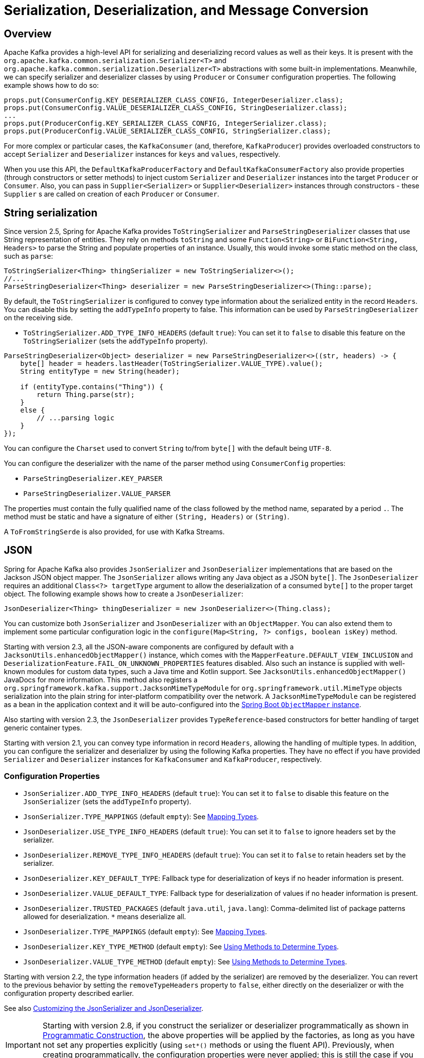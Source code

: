 [[serdes]]
= Serialization, Deserialization, and Message Conversion

[[overview]]
== Overview

Apache Kafka provides a high-level API for serializing and deserializing record values as well as their keys.
It is present with the `org.apache.kafka.common.serialization.Serializer<T>` and
`org.apache.kafka.common.serialization.Deserializer<T>` abstractions with some built-in implementations.
Meanwhile, we can specify serializer and deserializer classes by using `Producer` or `Consumer` configuration properties.
The following example shows how to do so:

[source, java]
----
props.put(ConsumerConfig.KEY_DESERIALIZER_CLASS_CONFIG, IntegerDeserializer.class);
props.put(ConsumerConfig.VALUE_DESERIALIZER_CLASS_CONFIG, StringDeserializer.class);
...
props.put(ProducerConfig.KEY_SERIALIZER_CLASS_CONFIG, IntegerSerializer.class);
props.put(ProducerConfig.VALUE_SERIALIZER_CLASS_CONFIG, StringSerializer.class);
----

For more complex or particular cases, the `KafkaConsumer` (and, therefore, `KafkaProducer`) provides overloaded
constructors to accept `Serializer` and `Deserializer` instances for `keys` and `values`, respectively.

When you use this API, the `DefaultKafkaProducerFactory` and `DefaultKafkaConsumerFactory` also provide properties (through constructors or setter methods) to inject custom `Serializer` and `Deserializer` instances into the target `Producer` or `Consumer`.
Also, you can pass in `Supplier<Serializer>` or `Supplier<Deserializer>` instances through constructors - these `Supplier` s are called on creation of each `Producer` or `Consumer`.

[[string-serde]]
== String serialization

Since version 2.5, Spring for Apache Kafka provides `ToStringSerializer` and `ParseStringDeserializer` classes that use String representation of entities.
They rely on methods `toString` and some `Function<String>` or `BiFunction<String, Headers>` to parse the String and populate properties of an instance.
Usually, this would invoke some static method on the class, such as `parse`:

[source, java]
----
ToStringSerializer<Thing> thingSerializer = new ToStringSerializer<>();
//...
ParseStringDeserializer<Thing> deserializer = new ParseStringDeserializer<>(Thing::parse);
----

By default, the `ToStringSerializer` is configured to convey type information about the serialized entity in the record `Headers`.
You can disable this by setting the `addTypeInfo` property to false.
This information can be used by `ParseStringDeserializer` on the receiving side.

* `ToStringSerializer.ADD_TYPE_INFO_HEADERS` (default `true`): You can set it to `false` to disable this feature on the `ToStringSerializer` (sets the `addTypeInfo` property).

[source, java]
----
ParseStringDeserializer<Object> deserializer = new ParseStringDeserializer<>((str, headers) -> {
    byte[] header = headers.lastHeader(ToStringSerializer.VALUE_TYPE).value();
    String entityType = new String(header);

    if (entityType.contains("Thing")) {
        return Thing.parse(str);
    }
    else {
        // ...parsing logic
    }
});
----

You can configure the `Charset` used to convert `String` to/from `byte[]` with the default being `UTF-8`.

You can configure the deserializer with the name of the parser method using `ConsumerConfig` properties:

* `ParseStringDeserializer.KEY_PARSER`
* `ParseStringDeserializer.VALUE_PARSER`

The properties must contain the fully qualified name of the class followed by the method name, separated by a period `.`.
The method must be static and have a signature of either `(String, Headers)` or `(String)`.

A `ToFromStringSerde` is also provided, for use with Kafka Streams.

[[json-serde]]
== JSON

Spring for Apache Kafka also provides `JsonSerializer` and `JsonDeserializer` implementations that are based on the
Jackson JSON object mapper.
The `JsonSerializer` allows writing any Java object as a JSON `byte[]`.
The `JsonDeserializer` requires an additional `Class<?> targetType` argument to allow the deserialization of a consumed `byte[]` to the proper target object.
The following example shows how to create a `JsonDeserializer`:

[source, java]
----
JsonDeserializer<Thing> thingDeserializer = new JsonDeserializer<>(Thing.class);
----

You can customize both `JsonSerializer` and `JsonDeserializer` with an `ObjectMapper`.
You can also extend them to implement some particular configuration logic in the `configure(Map<String, ?> configs, boolean isKey)` method.

Starting with version 2.3, all the JSON-aware components are configured by default with a `JacksonUtils.enhancedObjectMapper()` instance, which comes with the `MapperFeature.DEFAULT_VIEW_INCLUSION` and `DeserializationFeature.FAIL_ON_UNKNOWN_PROPERTIES` features disabled.
Also such an instance is supplied with well-known modules for custom data types, such a Java time and Kotlin support.
See `JacksonUtils.enhancedObjectMapper()` JavaDocs for more information.
This method also registers a `org.springframework.kafka.support.JacksonMimeTypeModule` for `org.springframework.util.MimeType` objects serialization into the plain string for inter-platform compatibility over the network.
A `JacksonMimeTypeModule` can be registered as a bean in the application context and it will be auto-configured into the https://docs.spring.io/spring-boot/docs/current/reference/html/howto.html#howto.spring-mvc.customize-jackson-objectmapper[Spring Boot `ObjectMapper` instance].

Also starting with version 2.3, the `JsonDeserializer` provides `TypeReference`-based constructors for better handling of target generic container types.

Starting with version 2.1, you can convey type information in record `Headers`, allowing the handling of multiple types.
In addition, you can configure the serializer and deserializer by using the following Kafka properties.
They have no effect if you have provided `Serializer` and `Deserializer` instances for `KafkaConsumer` and `KafkaProducer`, respectively.

[[serdes-json-config]]
=== Configuration Properties

* `JsonSerializer.ADD_TYPE_INFO_HEADERS` (default `true`): You can set it to `false` to disable this feature on the `JsonSerializer` (sets the `addTypeInfo` property).
* `JsonSerializer.TYPE_MAPPINGS` (default `empty`): See xref:kafka/serdes.adoc#serdes-mapping-types[Mapping Types].
* `JsonDeserializer.USE_TYPE_INFO_HEADERS` (default `true`): You can set it to `false` to ignore headers set by the serializer.
* `JsonDeserializer.REMOVE_TYPE_INFO_HEADERS` (default `true`): You can set it to `false` to retain headers set by the serializer.
* `JsonDeserializer.KEY_DEFAULT_TYPE`: Fallback type for deserialization of keys if no header information is present.
* `JsonDeserializer.VALUE_DEFAULT_TYPE`: Fallback type for deserialization of values if no header information is present.
* `JsonDeserializer.TRUSTED_PACKAGES` (default `java.util`, `java.lang`): Comma-delimited list of package patterns allowed for deserialization.
`*` means deserialize all.
* `JsonDeserializer.TYPE_MAPPINGS` (default `empty`): See xref:kafka/serdes.adoc#serdes-mapping-types[Mapping Types].
* `JsonDeserializer.KEY_TYPE_METHOD` (default `empty`): See xref:kafka/serdes.adoc#serdes-type-methods[Using Methods to Determine Types].
* `JsonDeserializer.VALUE_TYPE_METHOD` (default `empty`): See xref:kafka/serdes.adoc#serdes-type-methods[Using Methods to Determine Types].

Starting with version 2.2, the type information headers (if added by the serializer) are removed by the deserializer.
You can revert to the previous behavior by setting the `removeTypeHeaders` property to `false`, either directly on the deserializer or with the configuration property described earlier.

See also xref:tips.adoc#tip-json[Customizing the JsonSerializer and JsonDeserializer].

IMPORTANT: Starting with version 2.8, if you construct the serializer or deserializer programmatically as shown in xref:kafka/serdes.adoc#prog-json[Programmatic Construction], the above properties will be applied by the factories, as long as you have not set any properties explicitly (using `set*()` methods or using the fluent API).
Previously, when creating programmatically, the configuration properties were never applied; this is still the case if you explicitly set properties on the object directly.

[[serdes-mapping-types]]
=== Mapping Types

Starting with version 2.2, when using JSON, you can now provide type mappings by using the properties in the preceding list.
Previously, you had to customize the type mapper within the serializer and deserializer.
Mappings consist of a comma-delimited list of `token:className` pairs.
On outbound, the payload's class name is mapped to the corresponding token.
On inbound, the token in the type header is mapped to the corresponding class name.

The following example creates a set of mappings:

[source, java]
----
senderProps.put(ProducerConfig.VALUE_SERIALIZER_CLASS_CONFIG, JsonSerializer.class);
senderProps.put(JsonSerializer.TYPE_MAPPINGS, "cat:com.mycat.Cat, hat:com.myhat.hat");
...
consumerProps.put(ConsumerConfig.VALUE_DESERIALIZER_CLASS_CONFIG, JsonDeserializer.class);
consumerProps.put(JsonDeSerializer.TYPE_MAPPINGS, "cat:com.yourcat.Cat, hat:com.yourhat.hat");
----

IMPORTANT: The corresponding objects must be compatible.

If you use https://docs.spring.io/spring-boot/docs/current/reference/html/messaging.html#messaging.kafka[Spring Boot], you can provide these properties in the `application.properties` (or yaml) file.
The following example shows how to do so:

[source]
----
spring.kafka.producer.value-serializer=org.springframework.kafka.support.serializer.JsonSerializer
spring.kafka.producer.properties.spring.json.type.mapping=cat:com.mycat.Cat,hat:com.myhat.Hat
----


[IMPORTANT]
====
You can perform only simple configuration with properties.
For more advanced configuration (such as using a custom `ObjectMapper` in the serializer and deserializer), you should use the producer and consumer factory constructors that accept a pre-built serializer and deserializer.
The following Spring Boot example overrides the default factories:

=====
[source, java]
----
@Bean
public ConsumerFactory<String, Thing> kafkaConsumerFactory(JsonDeserializer customValueDeserializer) {
    Map<String, Object> properties = new HashMap<>();
    // properties.put(..., ...)
    // ...
    return new DefaultKafkaConsumerFactory<>(properties,
        new StringDeserializer(), customValueDeserializer);
}

@Bean
public ProducerFactory<String, Thing> kafkaProducerFactory(JsonSerializer customValueSerializer) {

    return new DefaultKafkaProducerFactory<>(properties.buildProducerProperties(),
        new StringSerializer(), customValueSerializer);
}
----
=====

Setters are also provided, as an alternative to using these constructors.
====

Starting with version 2.2, you can explicitly configure the deserializer to use the supplied target type and ignore type information in headers by using one of the overloaded constructors that have a boolean `useHeadersIfPresent` (which is `true` by default).
The following example shows how to do so:

[source, java]
----
DefaultKafkaConsumerFactory<Integer, Cat1> cf = new DefaultKafkaConsumerFactory<>(props,
        new IntegerDeserializer(), new JsonDeserializer<>(Cat1.class, false));
----

[[serdes-type-methods]]
=== Using Methods to Determine Types

Starting with version 2.5, you can now configure the deserializer, via properties, to invoke a method to determine the target type.
If present, this will override any of the other techniques discussed above.
This can be useful if the data is published by an application that does not use the Spring serializer and you need to deserialize to different types depending on the data, or other headers.
Set these properties to the method name - a fully qualified class name followed by the method name, separated by a period `.`.
The method must be declared as `public static`, have one of three signatures `(String topic, byte[] data, Headers headers)`, `(byte[] data, Headers headers)` or `(byte[] data)` and return a Jackson `JavaType`.

* `JsonDeserializer.KEY_TYPE_METHOD` : `spring.json.key.type.method`
* `JsonDeserializer.VALUE_TYPE_METHOD` : `spring.json.value.type.method`

You can use arbitrary headers or inspect the data to determine the type.

.Example
[source, java]
----
JavaType thing1Type = TypeFactory.defaultInstance().constructType(Thing1.class);

JavaType thing2Type = TypeFactory.defaultInstance().constructType(Thing2.class);

public static JavaType thingOneOrThingTwo(byte[] data, Headers headers) {
    // {"thisIsAFieldInThing1":"value", ...
    if (data[21] == '1') {
        return thing1Type;
    }
    else {
        return thing2Type;
    }
}
----

For more sophisticated data inspection consider using `JsonPath` or similar but, the simpler the test to determine the type, the more efficient the process will be.

The following is an example of creating the deserializer programmatically (when providing the consumer factory with the deserializer in the constructor):

[source, java]
----
JsonDeserializer<Object> deser = new JsonDeserializer<>()
        .trustedPackages("*")
        .typeResolver(SomeClass::thing1Thing2JavaTypeForTopic);

...

public static JavaType thing1Thing2JavaTypeForTopic(String topic, byte[] data, Headers headers) {
    ...
}
----

[[prog-json]]
=== Programmatic Construction

When constructing the serializer/deserializer programmatically for use in the producer/consumer factory, since version 2.3, you can use the fluent API, which simplifies configuration.

[source, java]
----
@Bean
public ProducerFactory<MyKeyType, MyValueType> pf() {
    Map<String, Object> props = new HashMap<>();
    // props.put(..., ...)
    // ...
    DefaultKafkaProducerFactory<MyKeyType, MyValueType> pf = new DefaultKafkaProducerFactory<>(props,
        new JsonSerializer<MyKeyType>()
            .forKeys()
            .noTypeInfo(),
        new JsonSerializer<MyValueType>()
            .noTypeInfo());
    return pf;
}

@Bean
public ConsumerFactory<MyKeyType, MyValueType> cf() {
    Map<String, Object> props = new HashMap<>();
    // props.put(..., ...)
    // ...
    DefaultKafkaConsumerFactory<MyKeyType, MyValueType> cf = new DefaultKafkaConsumerFactory<>(props,
        new JsonDeserializer<>(MyKeyType.class)
            .forKeys()
            .ignoreTypeHeaders(),
        new JsonDeserializer<>(MyValueType.class)
            .ignoreTypeHeaders());
    return cf;
}
----

To provide type mapping programmatically, similar to xref:kafka/serdes.adoc#serdes-type-methods[Using Methods to Determine Types], use the `typeFunction` property.

.Example
[source, java]
----
JsonDeserializer<Object> deser = new JsonDeserializer<>()
        .trustedPackages("*")
        .typeFunction(MyUtils::thingOneOrThingTwo);
----

Alternatively, as long as you don't use the fluent API to configure properties, or set them using `set*()` methods, the factories will configure the serializer/deserializer using the configuration properties; see xref:kafka/serdes.adoc#serdes-json-config[Configuration Properties].

[[delegating-serialization]]
== Delegating Serializer and Deserializer

[[using-headers]]
=== Using Headers

Version 2.3 introduced the `DelegatingSerializer` and `DelegatingDeserializer`, which allow producing and consuming records with different key and/or value types.
Producers must set a header `DelegatingSerializer.VALUE_SERIALIZATION_SELECTOR` to a selector value that is used to select which serializer to use for the value and `DelegatingSerializer.KEY_SERIALIZATION_SELECTOR` for the key; if a match is not found, an `IllegalStateException` is thrown.

For incoming records, the deserializer uses the same headers to select the deserializer to use; if a match is not found or the header is not present, the raw `byte[]` is returned.

You can configure the map of selector to `Serializer` / `Deserializer` via a constructor, or you can configure it via Kafka producer/consumer properties with the keys `DelegatingSerializer.VALUE_SERIALIZATION_SELECTOR_CONFIG` and `DelegatingSerializer.KEY_SERIALIZATION_SELECTOR_CONFIG`.
For the serializer, the producer property can be a `Map<String, Object>` where the key is the selector and the value is a `Serializer` instance, a serializer `Class` or the class name.
The property can also be a String of comma-delimited map entries, as shown below.

For the deserializer, the consumer property can be a `Map<String, Object>` where the key is the selector and the value is a `Deserializer` instance, a deserializer `Class` or the class name.
The property can also be a String of comma-delimited map entries, as shown below.

To configure using properties, use the following syntax:

[source, java]
----
producerProps.put(DelegatingSerializer.VALUE_SERIALIZATION_SELECTOR_CONFIG,
    "thing1:com.example.MyThing1Serializer, thing2:com.example.MyThing2Serializer")

consumerProps.put(DelegatingDeserializer.VALUE_SERIALIZATION_SELECTOR_CONFIG,
    "thing1:com.example.MyThing1Deserializer, thing2:com.example.MyThing2Deserializer")
----

Producers would then set the `DelegatingSerializer.VALUE_SERIALIZATION_SELECTOR` header to `thing1` or `thing2`.

This technique supports sending different types to the same topic (or different topics).

NOTE: Starting with version 2.5.1, it is not necessary to set the selector header, if the type (key or value) is one of the standard types supported by `Serdes` (`Long`, `Integer`, etc).
Instead, the serializer will set the header to the class name of the type.
It is not necessary to configure serializers or deserializers for these types, they will be created (once) dynamically.

For another technique to send different types to different topics, see xref:kafka/sending-messages.adoc#routing-template[Using `RoutingKafkaTemplate`].

[[by-type]]
=== By Type

Version 2.8 introduced the `DelegatingByTypeSerializer`.

[source, java]
----
@Bean
public ProducerFactory<Integer, Object> producerFactory(Map<String, Object> config) {
    return new DefaultKafkaProducerFactory<>(config,
            null, new DelegatingByTypeSerializer(Map.of(
                    byte[].class, new ByteArraySerializer(),
                    Bytes.class, new BytesSerializer(),
                    String.class, new StringSerializer())));
}
----

Starting with version 2.8.3, you can configure the serializer to check if the map key is assignable from the target object, useful when a delegate serializer can serialize sub classes.
In this case, if there are amiguous matches, an ordered `Map`, such as a `LinkedHashMap` should be provided.

[[by-topic]]
=== By Topic

Starting with version 2.8, the `DelegatingByTopicSerializer` and `DelegatingByTopicDeserializer` allow selection of a serializer/deserializer based on the topic name.
Regex `Pattern` s are used to lookup the instance to use.
The map can be configured using a constructor, or via properties (a comma delimited list of `pattern:serializer`).

[source, java]
----
producerConfigs.put(DelegatingByTopicSerializer.VALUE_SERIALIZATION_TOPIC_CONFIG,
            "topic[0-4]:" + ByteArraySerializer.class.getName()
        + ", topic[5-9]:" + StringSerializer.class.getName());
...
ConsumerConfigs.put(DelegatingByTopicDeserializer.VALUE_SERIALIZATION_TOPIC_CONFIG,
            "topic[0-4]:" + ByteArrayDeserializer.class.getName()
        + ", topic[5-9]:" + StringDeserializer.class.getName());
----

Use `KEY_SERIALIZATION_TOPIC_CONFIG` when using this for keys.

[source, java]
----
@Bean
public ProducerFactory<Integer, Object> producerFactory(Map<String, Object> config) {
    return new DefaultKafkaProducerFactory<>(config,
            null,
            new DelegatingByTopicSerializer(Map.of(
                    Pattern.compile("topic[0-4]"), new ByteArraySerializer(),
                    Pattern.compile("topic[5-9]"), new StringSerializer())),
                    new JsonSerializer<Object>());  // default
}
----

You can specify a default serializer/deserializer to use when there is no pattern match using `DelegatingByTopicSerialization.KEY_SERIALIZATION_TOPIC_DEFAULT` and `DelegatingByTopicSerialization.VALUE_SERIALIZATION_TOPIC_DEFAULT`.

An additional property `DelegatingByTopicSerialization.CASE_SENSITIVE` (default `true`), when set to `false` makes the topic lookup case insensitive.

[[retrying-deserialization]]
== Retrying Deserializer

The `RetryingDeserializer` uses a delegate `Deserializer` and `RetryTemplate` to retry deserialization when the delegate might have transient errors, such a network issues, during deserialization.

[source, java]
----
ConsumerFactory cf = new DefaultKafkaConsumerFactory(myConsumerConfigs,
    new RetryingDeserializer(myUnreliableKeyDeserializer, retryTemplate),
    new RetryingDeserializer(myUnreliableValueDeserializer, retryTemplate));
----

Refer to the https://github.com/spring-projects/spring-retry[spring-retry] project for configuration of the `RetryTemplate` with a retry policy, back off policy, etc.


[[messaging-message-conversion]]
== Spring Messaging Message Conversion

Although the `Serializer` and `Deserializer` API is quite simple and flexible from the low-level Kafka `Consumer` and `Producer` perspective, you might need more flexibility at the Spring Messaging level, when using either `@KafkaListener` or https://docs.spring.io/spring-integration/docs/current/reference/html/kafka.html#kafka[Spring Integration's Apache Kafka Support].
To let you easily convert to and from `org.springframework.messaging.Message`, Spring for Apache Kafka provides a `MessageConverter` abstraction with the `MessagingMessageConverter` implementation and its `JsonMessageConverter` (and subclasses) customization.
You can inject the `MessageConverter` into a `KafkaTemplate` instance directly and by using `AbstractKafkaListenerContainerFactory` bean definition for the `@KafkaListener.containerFactory()` property.
The following example shows how to do so:

[source, java]
----
@Bean
public KafkaListenerContainerFactory<?> kafkaJsonListenerContainerFactory() {
    ConcurrentKafkaListenerContainerFactory<Integer, String> factory =
        new ConcurrentKafkaListenerContainerFactory<>();
    factory.setConsumerFactory(consumerFactory());
    factory.setRecordMessageConverter(new JsonMessageConverter());
    return factory;
}
...
@KafkaListener(topics = "jsonData",
                containerFactory = "kafkaJsonListenerContainerFactory")
public void jsonListener(Cat cat) {
...
}
----

When using Spring Boot, simply define the converter as a `@Bean` and Spring Boot auto configuration will wire it into the auto-configured template and container factory.

When you use a `@KafkaListener`, the parameter type is provided to the message converter to assist with the conversion.

[NOTE]
====
This type inference can be achieved only when the `@KafkaListener` annotation is declared at the method level.
With a class-level `@KafkaListener`, the payload type is used to select which `@KafkaHandler` method to invoke, so it must already have been converted before the method can be chosen.
====

[NOTE]
====
On the consumer side, you can configure a `JsonMessageConverter`; it can handle `ConsumerRecord` values of type `byte[]`, `Bytes` and `String` so should be used in conjunction with a `ByteArrayDeserializer`, `BytesDeserializer` or `StringDeserializer`.
(`byte[]` and `Bytes` are more efficient because they avoid an unnecessary `byte[]` to `String` conversion).
You can also configure the specific subclass of `JsonMessageConverter` corresponding to the deserializer, if you so wish.

On the producer side, when you use Spring Integration or the `KafkaTemplate.send(Message<?> message)` method (see xref:kafka/sending-messages.adoc#kafka-template[Using `KafkaTemplate`]), you must configure a message converter that is compatible with the configured Kafka `Serializer`.

* `StringJsonMessageConverter` with `StringSerializer`
* `BytesJsonMessageConverter` with `BytesSerializer`
* `ByteArrayJsonMessageConverter` with `ByteArraySerializer`

Again, using `byte[]` or `Bytes` is more efficient because they avoid a `String` to `byte[]` conversion.

For convenience, starting with version 2.3, the framework also provides a `StringOrBytesSerializer` which can serialize all three value types so it can be used with any of the message converters.
====

Starting with version 2.7.1, message payload conversion can be delegated to a `spring-messaging` `SmartMessageConverter`; this enables conversion, for example, to be based on the `MessageHeaders.CONTENT_TYPE` header.

IMPORTANT:    The `KafkaMessageConverter.fromMessage()` method is called for outbound conversion to a `ProducerRecord` with the message payload in the `ProducerRecord.value()` property.
The `KafkaMessageConverter.toMessage()` method is called for inbound conversion from `ConsumerRecord` with the payload being the `ConsumerRecord.value()` property.
The `SmartMessageConverter.toMessage()` method is called to create a new outbound `Message<?>` from the `Message` passed to`fromMessage()` (usually by `KafkaTemplate.send(Message<?> msg)`).
Similarly, in the `KafkaMessageConverter.toMessage()` method, after the converter has created a new `Message<?>` from the `ConsumerRecord`, the `SmartMessageConverter.fromMessage()` method is called and then the final inbound message is created with the newly converted payload.
In either case, if the `SmartMessageConverter` returns `null`, the original message is used.

When the default converter is used in the `KafkaTemplate` and listener container factory, you configure the `SmartMessageConverter` by calling `setMessagingConverter()` on the template and via the `contentMessageConverter` property on `@KafkaListener` methods.

Examples:

[source, java]
----
template.setMessagingConverter(mySmartConverter);
----

[source, java]
----
@KafkaListener(id = "withSmartConverter", topics = "someTopic",
    contentTypeConverter = "mySmartConverter")
public void smart(Thing thing) {
    ...
}
----

[[data-projection]]
=== Using Spring Data Projection Interfaces

Starting with version 2.1.1, you can convert JSON to a Spring Data Projection interface instead of a concrete type.
This allows very selective, and low-coupled bindings to data, including the lookup of values from multiple places inside the JSON document.
For example the following interface can be defined as message payload type:

[source, java]
----
interface SomeSample {

  @JsonPath({ "$.username", "$.user.name" })
  String getUsername();

}
----

[source, java]
----
@KafkaListener(id="projection.listener", topics = "projection")
public void projection(SomeSample in) {
    String username = in.getUsername();
    ...
}
----

Accessor methods will be used to lookup the property name as field in the received JSON document by default.
The `@JsonPath` expression allows customization of the value lookup, and even to define multiple JSON Path expressions, to lookup values from multiple places until an expression returns an actual value.

To enable this feature, use a `ProjectingMessageConverter` configured with an appropriate delegate converter (used for outbound conversion and converting non-projection interfaces).
You must also add `spring-data:spring-data-commons` and `com.jayway.jsonpath:json-path` to the class path.

When used as the parameter to a `@KafkaListener` method, the interface type is automatically passed to the converter as normal.

[[error-handling-deserializer]]
== Using `ErrorHandlingDeserializer`

When a deserializer fails to deserialize a message, Spring has no way to handle the problem, because it occurs before the `poll()` returns.
To solve this problem, the `ErrorHandlingDeserializer` has been introduced.
This deserializer delegates to a real deserializer (key or value).
If the delegate fails to deserialize the record content, the `ErrorHandlingDeserializer` returns a `null` value and a `DeserializationException` in a header that contains the cause and the raw bytes.
When you use a record-level `MessageListener`, if the `ConsumerRecord` contains a `DeserializationException` header for either the key or value, the container's `ErrorHandler` is called with the failed `ConsumerRecord`.
The record is not passed to the listener.

Alternatively, you can configure the `ErrorHandlingDeserializer` to create a custom value by providing a `failedDeserializationFunction`, which is a `Function<FailedDeserializationInfo, T>`.
This function is invoked to create an instance of `T`, which is passed to the listener in the usual fashion.
An object of type `FailedDeserializationInfo`, which contains all the contextual information is provided to the function.
You can find the `DeserializationException` (as a serialized Java object) in headers.
See the https://docs.spring.io/spring-kafka/api/org/springframework/kafka/support/serializer/ErrorHandlingDeserializer.html[Javadoc] for the `ErrorHandlingDeserializer` for more information.

You can use the `DefaultKafkaConsumerFactory` constructor that takes key and value `Deserializer` objects and wire in appropriate `ErrorHandlingDeserializer` instances that you have configured with the proper delegates.
Alternatively, you can use consumer configuration properties (which are used by the `ErrorHandlingDeserializer`) to instantiate the delegates.
The property names are `ErrorHandlingDeserializer.KEY_DESERIALIZER_CLASS` and `ErrorHandlingDeserializer.VALUE_DESERIALIZER_CLASS`.
The property value can be a class or class name.
The following example shows how to set these properties:

[source, java]
----
... // other props
props.put(ConsumerConfig.VALUE_DESERIALIZER_CLASS_CONFIG, ErrorHandlingDeserializer.class);
props.put(ConsumerConfig.KEY_DESERIALIZER_CLASS_CONFIG, ErrorHandlingDeserializer.class);
props.put(ErrorHandlingDeserializer.KEY_DESERIALIZER_CLASS, JsonDeserializer.class);
props.put(JsonDeserializer.KEY_DEFAULT_TYPE, "com.example.MyKey")
props.put(ErrorHandlingDeserializer.VALUE_DESERIALIZER_CLASS, JsonDeserializer.class.getName());
props.put(JsonDeserializer.VALUE_DEFAULT_TYPE, "com.example.MyValue")
props.put(JsonDeserializer.TRUSTED_PACKAGES, "com.example")
return new DefaultKafkaConsumerFactory<>(props);
----

The following example uses a `failedDeserializationFunction`.

[source, java]
----
public class BadFoo extends Foo {

  private final FailedDeserializationInfo failedDeserializationInfo;

  public BadFoo(FailedDeserializationInfo failedDeserializationInfo) {
    this.failedDeserializationInfo = failedDeserializationInfo;
  }

  public FailedDeserializationInfo getFailedDeserializationInfo() {
    return this.failedDeserializationInfo;
  }

}

public class FailedFooProvider implements Function<FailedDeserializationInfo, Foo> {

  @Override
  public Foo apply(FailedDeserializationInfo info) {
    return new BadFoo(info);
  }

}
----

The preceding example uses the following configuration:

[source, java]
----
...
consumerProps.put(ConsumerConfig.VALUE_DESERIALIZER_CLASS_CONFIG, ErrorHandlingDeserializer.class);
consumerProps.put(ErrorHandlingDeserializer.VALUE_DESERIALIZER_CLASS, JsonDeserializer.class);
consumerProps.put(ErrorHandlingDeserializer.VALUE_FUNCTION, FailedFooProvider.class);
...
----

IMPORTANT: If the consumer is configured with an `ErrorHandlingDeserializer` it is important to configure the `KafkaTemplate` and its producer with a serializer that can handle normal objects as well as raw `byte[]` values, which result from deserialization exceptions.
The generic value type of the template should be `Object`.
One technique is to use the `DelegatingByTypeSerializer`; an example follows:

[source, java]
----
@Bean
public ProducerFactory<String, Object> producerFactory() {
  return new DefaultKafkaProducerFactory<>(producerConfiguration(), new StringSerializer(),
    new DelegatingByTypeSerializer(Map.of(byte[].class, new ByteArraySerializer(),
          MyNormalObject.class, new JsonSerializer<Object>())));
}

@Bean
public KafkaTemplate<String, Object> kafkaTemplate() {
  return new KafkaTemplate<>(producerFactory());
}
----
When using an `ErrorHandlingDeserializer` with a batch listener, you must check for the deserialization exceptions in message headers.
When used with a `DefaultBatchErrorHandler`, you can use that header to determine which record the exception failed on and communicate to the error handler via a `BatchListenerFailedException`.

[source, java]
----
@KafkaListener(id = "test", topics = "test")
void listen(List<Thing> in, @Header(KafkaHeaders.BATCH_CONVERTED_HEADERS) List<Map<String, Object>> headers) {
    for (int i = 0; i < in.size(); i++) {
        Thing thing = in.get(i);
        if (thing == null
                && headers.get(i).get(SerializationUtils.VALUE_DESERIALIZER_EXCEPTION_HEADER) != null) {
            try {
                DeserializationException deserEx = SerializationUtils.byteArrayToDeserializationException(this.logger,
                        headers.get(i).get(SerializationUtils.VALUE_DESERIALIZER_EXCEPTION_HEADER));
                if (deserEx != null) {
                    logger.error(deserEx, "Record at index " + i + " could not be deserialized");
                }
            }
            catch (Exception ex) {
                logger.error(ex, "Record at index " + i + " could not be deserialized");
            }
            throw new BatchListenerFailedException("Deserialization", deserEx, i);
        }
        process(thing);
    }
}
----

`SerializationUtils.byteArrayToDeserializationException()` can be used to convert the header to a `DeserializationException`.

When consuming `List<ConsumerRecord<?, ?>`, `SerializationUtils.getExceptionFromHeader()` is used instead:

[source, java]
----
@KafkaListener(id = "kgh2036", topics = "kgh2036")
void listen(List<ConsumerRecord<String, Thing>> in) {
    for (int i = 0; i < in.size(); i++) {
        ConsumerRecord<String, Thing> rec = in.get(i);
        if (rec.value() == null) {
            DeserializationException deserEx = SerializationUtils.getExceptionFromHeader(rec,
                    SerializationUtils.VALUE_DESERIALIZER_EXCEPTION_HEADER, this.logger);
            if (deserEx != null) {
                logger.error(deserEx, "Record at offset " + rec.offset() + " could not be deserialized");
                throw new BatchListenerFailedException("Deserialization", deserEx, i);
            }
        }
        process(rec.value());
    }
}
----

IMPORTANT: If you are also using a `DeadLetterPublishingRecoverer`, the record published for a `DeserializationException` will have a `record.value()` of type `byte[]`; this should not be serialized.
Consider using a `DelegatingByTypeSerializer` configured to use a `ByteArraySerializer` for `byte[]` and the normal serializer (Json, Avro, etc) for all other types.

[[payload-conversion-with-batch]]
== Payload Conversion with Batch Listeners

You can also use a `JsonMessageConverter` within a `BatchMessagingMessageConverter` to convert batch messages when you use a batch listener container factory.
See xref:kafka/serdes.adoc[Serialization, Deserialization, and Message Conversion] and xref:kafka/serdes.adoc#messaging-message-conversion[Spring Messaging Message Conversion] for more information.

By default, the type for the conversion is inferred from the listener argument.
If you configure the `JsonMessageConverter` with a `DefaultJackson2TypeMapper` that has its `TypePrecedence` set to `TYPE_ID` (instead of the default `INFERRED`), the converter uses the type information in headers (if present) instead.
This allows, for example, listener methods to be declared with interfaces instead of concrete classes.
Also, the type converter supports mapping, so the deserialization can be to a different type than the source (as long as the data is compatible).
This is also useful when you use xref:kafka/receiving-messages/class-level-kafkalistener.adoc[class-level `@KafkaListener` instances] where the payload must have already been converted to determine which method to invoke.
The following example creates beans that use this method:

[source, java]
----
@Bean
public KafkaListenerContainerFactory<?> kafkaListenerContainerFactory() {
    ConcurrentKafkaListenerContainerFactory<Integer, String> factory =
            new ConcurrentKafkaListenerContainerFactory<>();
    factory.setConsumerFactory(consumerFactory());
    factory.setBatchListener(true);
    factory.setBatchMessageConverter(new BatchMessagingMessageConverter(converter()));
    return factory;
}

@Bean
public JsonMessageConverter converter() {
    return new JsonMessageConverter();
}
----

Note that, for this to work, the method signature for the conversion target must be a container object with a single generic parameter type, such as the following:

[source, java]
----
@KafkaListener(topics = "blc1")
public void listen(List<Foo> foos, @Header(KafkaHeaders.OFFSET) List<Long> offsets) {
    ...
}
----

Note that you can still access the batch headers.

If the batch converter has a record converter that supports it, you can also receive a list of messages where the payloads are converted according to the generic type.
The following example shows how to do so:

[source, java]
----
@KafkaListener(topics = "blc3", groupId = "blc3")
public void listen1(List<Message<Foo>> fooMessages) {
    ...
}
----

[[conversionservice-customization]]
== `ConversionService` Customization

Starting with version 2.1.1, the `org.springframework.core.convert.ConversionService` used by the default `o.s.messaging.handler.annotation.support.MessageHandlerMethodFactory` to resolve parameters for the invocation of a listener method is supplied with all beans that implement any of the following interfaces:

* `org.springframework.core.convert.converter.Converter`
* `org.springframework.core.convert.converter.GenericConverter`
* `org.springframework.format.Formatter`

This lets you further customize listener deserialization without changing the default configuration for  `ConsumerFactory` and `KafkaListenerContainerFactory`.

IMPORTANT: Setting a custom `MessageHandlerMethodFactory` on the `KafkaListenerEndpointRegistrar` through a `KafkaListenerConfigurer` bean disables this feature.

[[custom-arg-resolve]]
== Adding custom `HandlerMethodArgumentResolver` to `@KafkaListener`

Starting with version 2.4.2 you are able to add your own `HandlerMethodArgumentResolver` and resolve custom method parameters.
All you need is to implement `KafkaListenerConfigurer` and use method `setCustomMethodArgumentResolvers()` from class `KafkaListenerEndpointRegistrar`.

[source, java]
----
@Configuration
class CustomKafkaConfig implements KafkaListenerConfigurer {

    @Override
    public void configureKafkaListeners(KafkaListenerEndpointRegistrar registrar) {
        registrar.setCustomMethodArgumentResolvers(
            new HandlerMethodArgumentResolver() {

                @Override
                public boolean supportsParameter(MethodParameter parameter) {
                    return CustomMethodArgument.class.isAssignableFrom(parameter.getParameterType());
                }

                @Override
                public Object resolveArgument(MethodParameter parameter, Message<?> message) {
                    return new CustomMethodArgument(
                        message.getHeaders().get(KafkaHeaders.RECEIVED_TOPIC, String.class)
                    );
                }
            }
        );
    }

}
----

You can also completely replace the framework's argument resolution by adding a custom `MessageHandlerMethodFactory` to the `KafkaListenerEndpointRegistrar` bean.
If you do this, and your application needs to handle tombstone records, with a `null` `value()` (e.g. from a compacted topic), you should add a `KafkaNullAwarePayloadArgumentResolver` to the factory; it must be the last resolver because it supports all types and can match arguments without a `@Payload` annotation.
If you are using a `DefaultMessageHandlerMethodFactory`, set this resolver as the last custom resolver; the factory will ensure that this resolver will be used before the standard `PayloadMethodArgumentResolver`, which has no knowledge of `KafkaNull` payloads.

See also xref:kafka/tombstones.adoc[Null Payloads and Log Compaction of 'Tombstone' Records].


